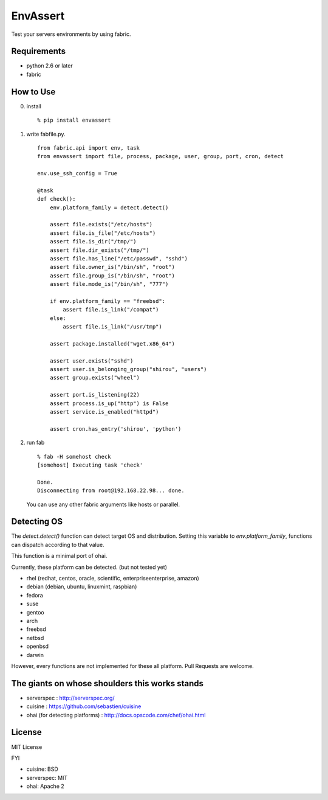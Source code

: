 EnvAssert
===================

Test your servers environments by using fabric.

Requirements
----------------

- python 2.6 or later
- fabric

How to Use
------------------

0. install

   ::

     % pip install envassert

1. write fabfile.py.

   ::

      from fabric.api import env, task
      from envassert import file, process, package, user, group, port, cron, detect

      env.use_ssh_config = True

      @task
      def check():
          env.platform_family = detect.detect()

          assert file.exists("/etc/hosts")
          assert file.is_file("/etc/hosts")
          assert file.is_dir("/tmp/")
          assert file.dir_exists("/tmp/")
          assert file.has_line("/etc/passwd", "sshd")
          assert file.owner_is("/bin/sh", "root")
          assert file.group_is("/bin/sh", "root")
          assert file.mode_is("/bin/sh", "777")

          if env.platform_family == "freebsd":
              assert file.is_link("/compat")
          else:
              assert file.is_link("/usr/tmp")

          assert package.installed("wget.x86_64")

          assert user.exists("sshd")
          assert user.is_belonging_group("shirou", "users")
          assert group.exists("wheel")

          assert port.is_listening(22)
          assert process.is_up("http") is False
          assert service.is_enabled("httpd")

          assert cron.has_entry('shirou', 'python')

2. run fab

   ::

     % fab -H somehost check
     [somehost] Executing task 'check'

     Done.
     Disconnecting from root@192.168.22.98... done.

   You can use any other fabric arguments like hosts or parallel.

Detecting OS
-----------------------

The `detect.detect()` function can detect target OS and
distribution. Setting this variable to `env.platform_family`,
functions can dispatch according to that value.

This function is a minimal port of ohai.

Currently, these platform can be detected. (but not tested yet)

- rhel (redhat, centos, oracle, scientific, enterpriseenterprise, amazon)
- debian (debian, ubuntu, linuxmint, raspbian)
- fedora
- suse
- gentoo
- arch
- freebsd
- netbsd
- openbsd
- darwin

However, every functions are not implemented for these all
platform. Pull Requests are welcome.


The giants on whose shoulders this works stands
----------------------------------------------------

- serverspec : http://serverspec.org/
- cuisine : https://github.com/sebastien/cuisine
- ohai (for detecting platforms) : http://docs.opscode.com/chef/ohai.html

License
------------------

MIT License

FYI

- cuisine: BSD
- serverspec: MIT
- ohai: Apache 2




